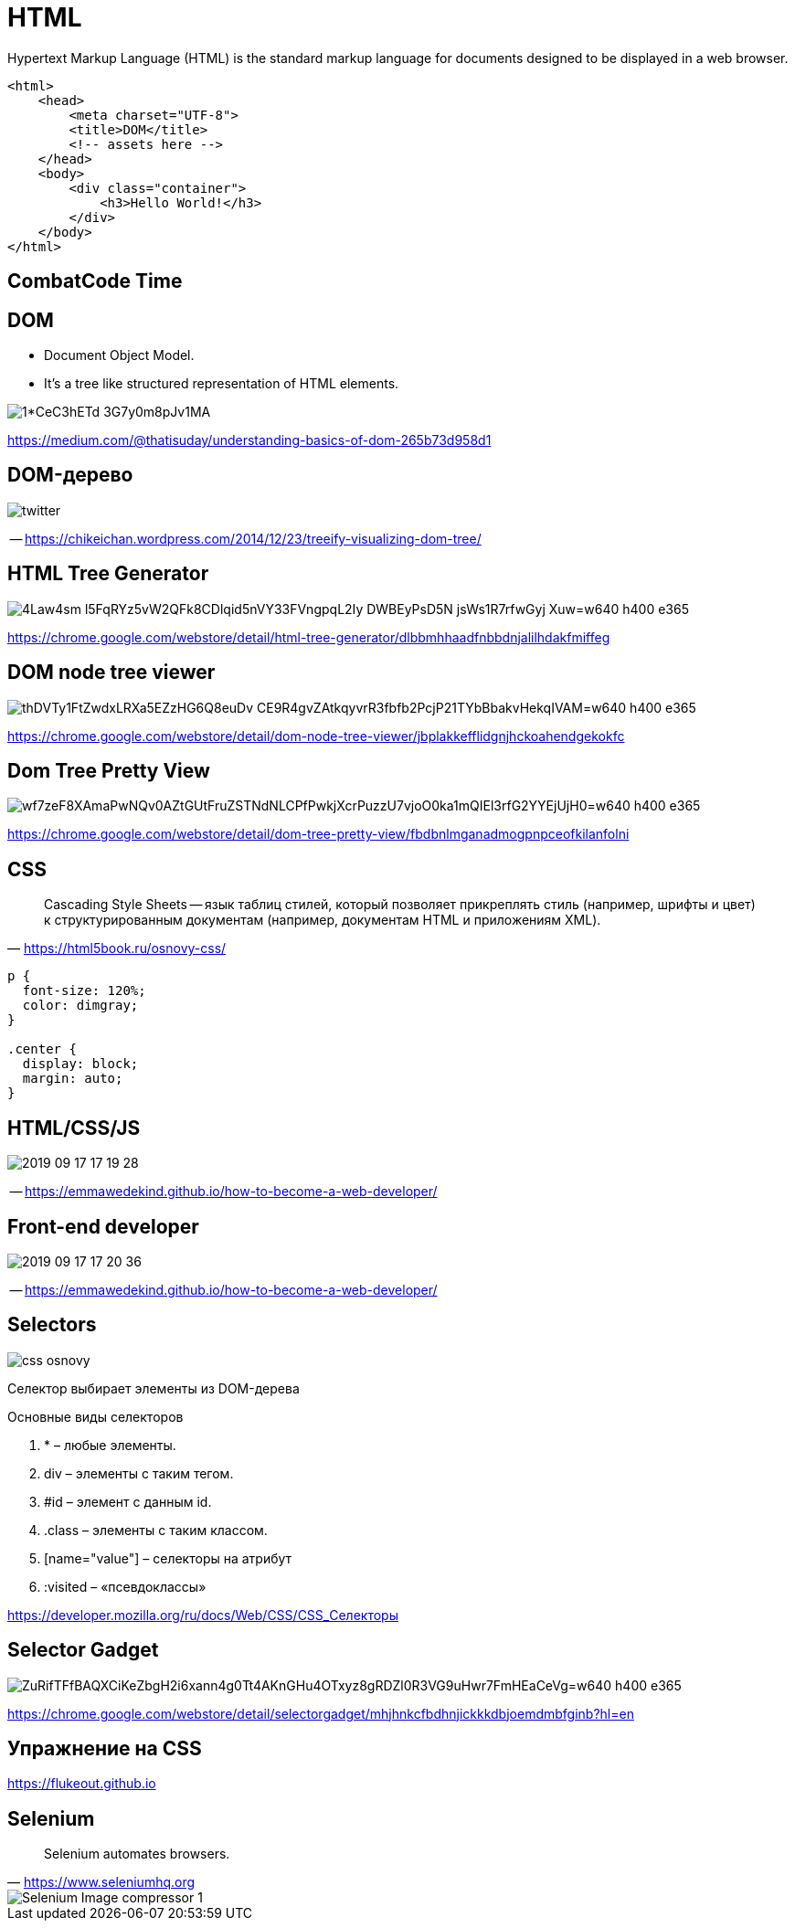 
# HTML
Hypertext Markup Language (HTML) is the standard markup language for documents designed to be displayed in a web browser.

[source,html]
----
<html>
    <head>
        <meta charset="UTF-8">
        <title>DOM</title>
        <!-- assets here -->
    </head>
    <body>
        <div class="container">
            <h3>Hello World!</h3>
        </div>
    </body>
</html>
----

## CombatCode Time

## DOM
- Document Object Model. 
- It’s a tree like structured representation of HTML elements. 

[.stretch]
image::https://miro.medium.com/max/1063/1*CeC3hETd_3G7y0m8pJv1MA.png[]

https://medium.com/@thatisuday/understanding-basics-of-dom-265b73d958d1

## DOM-дерево

[.stretch]
image::https://chikeichan.files.wordpress.com/2014/12/twitter.png?w=646&h=647[]
-- https://chikeichan.wordpress.com/2014/12/23/treeify-visualizing-dom-tree/

## HTML Tree Generator
[.stretch]
image::https://lh3.googleusercontent.com/4Law4sm-l5FqRYz5vW2QFk8CDlqid5nVY33FVngpqL2Iy_DWBEyPsD5N-jsWs1R7rfwGyj-Xuw=w640-h400-e365[]

https://chrome.google.com/webstore/detail/html-tree-generator/dlbbmhhaadfnbbdnjalilhdakfmiffeg 

## DOM node tree viewer

[.stretch]
image::https://lh3.googleusercontent.com/thDVTy1FtZwdxLRXa5EZzHG6Q8euDv_CE9R4gvZAtkqyvrR3fbfb2PcjP21TYbBbakvHekqIVAM=w640-h400-e365[]
https://chrome.google.com/webstore/detail/dom-node-tree-viewer/jbplakkefflidgnjhckoahendgekokfc

## Dom Tree Pretty View
[.stretch]
image::https://lh3.googleusercontent.com/wf7zeF8XAmaPwNQv0AZtGUtFruZSTNdNLCPfPwkjXcrPuzzU7vjoO0ka1mQIEl3rfG2YYEjUjH0=w640-h400-e365[]
https://chrome.google.com/webstore/detail/dom-tree-pretty-view/fbdbnlmganadmogpnpceofkilanfolni

## CSS
> Cascading Style Sheets -- язык таблиц стилей, который позволяет прикреплять стиль (например, шрифты и цвет) к структурированным документам (например, документам HTML и приложениям XML). 
-- https://html5book.ru/osnovy-css/

[source, css]
----
p {
  font-size: 120%;
  color: dimgray;
}

.center {
  display: block;
  margin: auto;
}
----

## HTML/CSS/JS
[.stretch]
image::2019-09-17-17-19-28.png[]
-- https://emmawedekind.github.io/how-to-become-a-web-developer/

## Front-end developer
[.stretch]
image::2019-09-17-17-20-36.png[]
-- https://emmawedekind.github.io/how-to-become-a-web-developer/

## Selectors
[.stretch]
image::https://html5book.ru/wp-content/uploads/2014/12/css_osnovy.png[]

Селектор выбирает элементы из DOM-дерева

.Основные виды селекторов
. * – любые элементы.
. div – элементы с таким тегом.
. #id – элемент с данным id.
. .class – элементы с таким классом.
. [name="value"] – селекторы на атрибут
. :visited – «псевдоклассы»

https://developer.mozilla.org/ru/docs/Web/CSS/CSS_Селекторы

## Selector Gadget
[.stretch]
image::https://lh3.googleusercontent.com/ZuRifTFfBAQXCiKeZbgH2i6xann4g0Tt4AKnGHu4OTxyz8gRDZl0R3VG9uHwr7FmHEaCeVg=w640-h400-e365[]
https://chrome.google.com/webstore/detail/selectorgadget/mhjhnkcfbdhnjickkkdbjoemdmbfginb?hl=en


## Упражнение на CSS
https://flukeout.github.io

## Selenium
> Selenium automates browsers.
-- https://www.seleniumhq.org

[.stretch]
image::https://hackr.io/blog/wp-content/uploads/2019/03/Selenium-Image-compressor-1.jpg[]